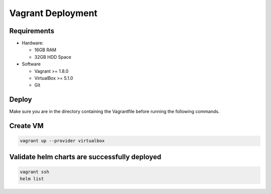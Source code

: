 ==================
Vagrant Deployment
==================

Requirements
------------

* Hardware:

  * 16GB RAM
  * 32GB HDD Space

* Software

  * Vagrant >= 1.8.0
  * VirtualBox >= 5.1.0
  * Git

Deploy
------

Make sure you are in the directory containing the Vagrantfile before
running the following commands.

Create VM
---------

.. code:: bash

    vagrant up --provider virtualbox

Validate helm charts are successfully deployed
----------------------------------------------

.. code:: bash

    vagrant ssh
    helm list
